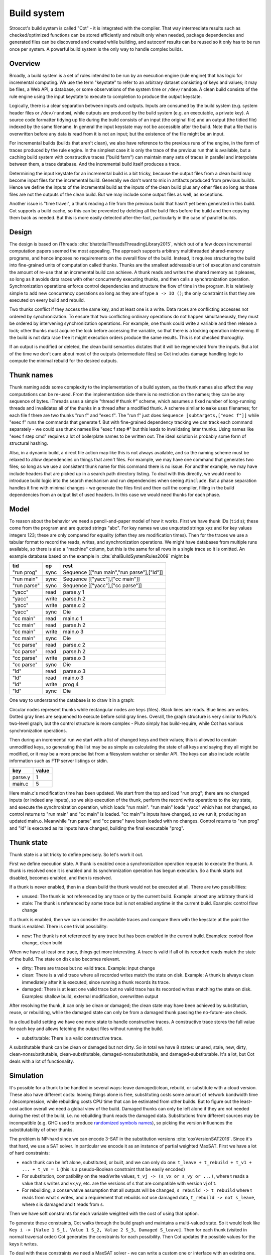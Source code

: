 Build system
############

Stroscot's build system is called "Cot" - it is integrated with the compiler. That way intermediate results such as checked/optimized functions can be stored efficiently and rebuilt only when needed, package dependencies and generated files can be discovered and created while building, and autoconf results can be reused so it only has to be run once per system. A powerful build system is the only way to handle complex builds.

Overview
========

.. graphviz::

  digraph foo {
    rankdir=LR;
    {
    rank=same
    IKey [label="Input keystate"]
    IKey2 [label="Modified keystate"]
    }
    IKey -> "Rule engine"
    "Rule engine" -> OKey
    {
    rank=same
    OKey [label="Output keystate"]
    OKey2 [label="Updated keystate"]
    }

    "Rule engine" -> "Trace database"
    "Trace database" -> "Incremental rule engine" [dir=both]

    IKey -> "Changelist"
    IKey2 -> "Changelist"

    "Changelist" -> "Incremental rule engine"
    "Incremental rule engine" -> OKey2
  }

Broadly, a build system is a set of rules intended to be run by an execution engine (rule engine) that has logic for incremental computing. We use the term "keystate" to refer to an arbitrary dataset consisting of keys and values; it may be files, a Web API, a database, or some observations of the system time or ``/dev/random``. A clean build consists of the rule engine using the input keystate to execute to completion to produce the output keystate.

Logically, there is a clear separation between inputs and outputs. Inputs are consumed by the build system (e.g. system header files or ``/dev/random``), while outputs are produced by the build system (e.g. an executable, a private key). A source code formatter tidying up file during the build consists of an input (the original file) and an output (the tidied file) indexed by the same filename. In general the input keystate may not be accessible after the build. Note that a file that is overwritten before any data is read from it is not an input; but the existence of the file might be an input.

For incremental builds (builds that aren't clean), we also have reference to the previous runs of the engine, in the form of traces produced by the rule engine. In the simplest case it is only the trace of the previous run that is available, but a caching build system with constructive traces ("build farm") can maintain many sets of traces in parallel and interpolate between them, a trace database. And the incremental build itself produces a trace.

Determining the input keystate for an incremental build is a bit tricky, because the output files from a clean build may become input files for the incremental build. Generally we don't want to mix in artifacts produced from previous builds. Hence we define the inputs of the incremental build as the inputs of the clean build plus any other files so long as those files are not the outputs of the clean build. But we may include some output files as well, as exceptions.

Another issue is "time travel", a thunk reading a file from the previous build that hasn't yet been generated in this build. Cot supports a build cache, so this can be prevented by deleting all the build files before the build and then copying them back as needed. But this is more easily detected after-the-fact, particularly in the case of parallel builds.

Design
======

The design is based on iThreads :cite:`bhatotiaIThreadsThreadingLibrary2015`, which out of a few dozen incremental computation papers seemed the most appealing. The approach supports arbitrary multithreaded shared-memory programs, and hence imposes no requirements on the overall flow of the build. Instead, it requires structuring the build into fine-grained units of computation called thunks. Thunks are the smallest addressable unit of execution and constrain the amount of re-use that an incremental build can achieve. A thunk reads and writes the shared memory as it pleases, so long as it avoids data races with other concurrently executing thunks, and then calls a synchronization operation. Synchronization operations enforce control dependencies and structure the flow of time in the program. It is relatively simple to add new concurrency operations so long as they are of type ``a -> IO ()``; the only constraint is that they are executed on every build and rebuild.

Two thunks conflict if they access the same key, and at least one is a write. Data races are conflicting accesses not ordered by synchronization. To ensure that two conflicting ordinary operations do not happen simultaneously, they must be ordered by intervening synchronization operations. For example, one thunk could write a variable and then release a lock; other thunks must acquire the lock before accessing the variable, so that there is a locking operation intervening. If the build is not data race free it might  execution orders produce the same results. This is not checked thoroughly.

If an output is modified or deleted, the clean build semantics dictates that it will be regenerated from the inputs. But a lot of the time we don't care about most of the outputs (intermediate files) so Cot includes damage handling logic to compute the minimal rebuild for the desired outputs.

Thunk names
===========

Thunk naming adds some complexity to the implementation of a build system, as the thunk names also affect the way computations can be re-used. From the implementation side there is no restriction on the names; they can be any sequence of bytes. iThreads uses a simple "thread # thunk #" scheme, which assumes a fixed number of long-running threads and invalidates all of the thunks in a thread after a modified thunk. A scheme similar to ``make`` uses filenames; for each file f there are two thunks "run f" and "exec f". The "run f" just does ``Sequence [subtargets,["exec f"]]`` while "exec f" runs the commands that generate f. But with fine-grained dependency tracking we can track each command separately - we could use thunk names like "exec f step #" but this leads to invalidating later thunks. Using names like "exec f step cmd" requires a lot of boilerplate names to be written out. The ideal solution is probably some form of structural hashing.

Also, in a dynamic build, a direct file action map like this is not always available, and so the naming scheme must be relaxed to allow dependencies on things that aren't files. For example, we may have one command that generates two files; so long as we use a consistent thunk name for this command there is no issue. For another example, we may have include headers that are picked up in a search path directory listing. To deal with this directly, we would need to introduce build logic into the search mechanism and run dependencies when seeing ``#include``. But a phase separation handles it fine with minimal changes - we generate the files first and then call the compiler, filling in the build dependencies from an output list of used headers. In this case we would need thunks for each phase.


Model
=====

To reason about the behavior we need a pencil-and-paper model of how it works. First we have thunk IDs (``tid`` s); these come from the program and are quoted strings "abc". For key names we use unquoted strings xyz and for key values integers 123; these are only compared for equality (often they are modification times). Then for the traces we use a tabular format to record the reads, writes, and synchronization operations. We might have databases from multiple runs available, so there is also a "machine" column, but this is the same for all rows in a single trace so it is omitted. An example database based on the example in :cite:`shalBuildSystemRules2009` might be

.. raw:: html

  <style>
    .shal-trace-example tr:nth-child(1) td,
    .shal-trace-example tr:nth-child(2) td,
    .shal-trace-example tr:nth-child(3) td,
    .shal-trace-example tr:nth-child(7) td,
    .shal-trace-example tr:nth-child(11) td,
    .shal-trace-example tr:nth-child(15) td
    {
      border-bottom-color: #b1b4b5;
    }
  </style>

.. csv-table::
  :header: tid,op,rest
  :quote: ^
  :widths: auto
  :class: shal-trace-example

  "run prog",sync,^Sequence [["run main","run parse"],["ld"]]^
  "run main",sync,^Sequence [["yacc"],["cc main"]]^
  "run parse",sync,^Sequence [["yacc"],["cc parse"]]^
  "yacc",read,parse.y 1
  "yacc",write,parse.h 2
  "yacc",write,parse.c 2
  "yacc",sync,Die
  "cc main",read,main.c 1
  "cc main",read,parse.h 2
  "cc main",write,main.o 3
  "cc main",sync,Die
  "cc parse",read,parse.c 2
  "cc parse",read,parse.h 2
  "cc parse",write,parse.o 3
  "cc parse",sync,Die
  "ld",read,parse.o 3
  "ld",read,main.o 3
  "ld",write,prog 4
  "ld",sync,Die

One way to understand the database is to draw it in a graph:

.. graphviz::

    digraph multi {
        rankdir=RL
        node [shape="circle",fontsize=20]
        "main.c", "main.o", "prog", "parse.o", "parse.h", "parse.c", "parse.y" [shape="rect"]

        // run prog = ExecAfter [run main,run parse] ld
        "run prog" -> "run main" [style=dotted, color=grey,penwidth=3]
        "run prog" -> "run parse" [style=dotted, color=grey,penwidth=3]
        "run prog" -> ld [color=grey,penwidth=3]
        // run main = ExecAfter [yacc] "cc main"
        "run main" -> "yacc" [style=dotted, color=grey,penwidth=3]
        "run main" -> "cc main" [color=grey,penwidth=3]
        // run parse = ExecAfter [yacc] "cc parse"
        "run parse" -> "yacc" [style=dotted, color=grey,penwidth=3]
        "run parse" -> "cc parse" [color=grey,penwidth=3]

        "cc main" -> "main.c"
        "cc main" -> "parse.h"
        "main.o" -> "cc main" [color=blue]

        "ld" -> "main.o"
        "ld" -> "parse.o"
        "prog" -> "ld" [color=blue]

        "cc parse" -> "parse.h"
        "cc parse" -> "parse.c"
        "parse.o" -> "cc parse" [color=blue]

        "yacc" -> "parse.y"
        "parse.h" -> "yacc" [color=blue]
        "parse.c" -> "yacc" [color=blue]

    }

Circular nodes represent thunks while rectangular nodes are keys (files). Black lines are reads. Blue lines are writes. Dotted gray lines are sequenced to execute before solid gray lines. Overall, the graph structure is very similar to Pluto's two-level graph, but the control structure is more complex - Pluto simply has build-require, while Cot has various synchronization operations.

Then during an incremental run we start with a list of changed keys and their values; this is allowed to contain unmodified keys, so generating this list may be as simple as calculating the state of all keys and saying they all might be modified, or it may be a more precise list from a filesystem watcher or similar API. The keys can also include volatile information such as FTP server listings or stdin.

.. csv-table::
  :header: key,value
  :quote: ^
  :widths: auto

  parse.y,1
  main.c,5

Here main.c's modification time has been updated. We start from the top and load "run prog"; there are no changed inputs (or indeed any inputs), so we skip execution of the thunk, perform the record write operations to the key state, and execute the synchronization operation, which loads "run main". "run main" loads "yacc" which has not changed, so control returns to "run main" and "cc main" is loaded. "cc main"'s inputs have changed, so we run it, producing an updated main.o. Meanwhile "run parse" and "cc parse" have been loaded with no changes. Control returns to "run prog" and "ld" is executed as its inputs have changed, building the final executable "prog".

Thunk state
===========

Thunk state is a bit tricky to define precisely. So let's work it out.

First we define execution state. A thunk is enabled once a synchronization operation requests to execute the thunk. A thunk is resolved once it is enabled and its synchronization operation has begun execution. So a thunk starts out disabled, becomes enabled, and then is resolved.

If a thunk is never enabled, then in a clean build the thunk would not be executed at all. There are two possibilities:

* unused: The thunk is not referenced by any trace or by the current build. Example: almost any arbitrary thunk id
* stale: The thunk is referenced by some trace but is not enabled anytime in the current build. Example: control flow change

If a thunk is enabled, then we can consider the available traces and compare them with the keystate at the point the thunk is enabled. There is one trivial possibility:

* new: The thunk is not referenced by any trace but has been enabled in the current build. Examples: control flow change, clean build

When we have at least one trace, things get more interesting. A trace is valid if all of its recorded reads match the state of the build. The state on disk also becomes relevant.

* dirty: There are traces but no valid trace. Example: input change
* clean: There is a valid trace where all recorded writes match the state on disk. Example: A thunk is always clean immediately after it is executed, since running a thunk records its trace.
* damaged: There is at least one valid trace but no valid trace has its recorded writes matching the state on disk. Examples: shallow build, external modification, overwritten output

After resolving the thunk, it can only be clean or damaged; the clean state may have been achieved by substitution, reuse, or rebuilding, while the damaged state can only be from a damaged thunk passing the no-future-use check.

In a cloud build setting we have one more state to handle constructive traces. A constructive trace stores the full value for each key and allows fetching the output files without running the build.

* substitutable: There is a valid constructive trace.

A substitutable thunk can be clean or damaged but not dirty. So in total we have 8 states: unused, stale, new, dirty, clean-nonsubstitutable, clean-substitutable, damaged-nonsubstitutable, and damaged-substitutable. It's a lot, but Cot deals with a lot of functionality.

Simulation
==========

It's possible for a thunk to be handled in several ways: leave damaged/clean, rebuild, or substitute with a cloud version. These also have different costs: leaving things alone is free, substituting costs some amount of network bandwidth time / decompression, while rebuilding costs CPU time that can be estimated from other builds. But to figure out the least-cost action overall we need a global view of the build. Damaged thunks can only be left alone if they are not needed during the rest of the build, i.e. no rebuilding thunk reads the damaged data. Substitutions from different sources may be incompatible (e.g. GHC used to produce `randomized symbols names <https://gitlab.haskell.org/ghc/ghc/-/issues/4012>`__), so picking the version influences the substitutability of other thunks.

The problem is NP-hard since we can encode 3-SAT in the substitution versions :cite:`coxVersionSAT2016`. Since it's that hard, we use a SAT solver. In particular we encode it as an instance of partial weighted MaxSAT. First we have a lot of hard constraints:

* each thunk can be left alone, substituted, or built, and we can only do one: ``t_leave + t_rebuild + t_v1 + ... + t_vn = 1`` (this is a pseudo-Boolean constraint that be easily encoded)
* For substitution, compatibility on the read/write values, ``t_vj -> (s_vx or s_vy or ...)``, where t reads a value that s writes and vx,vy, etc. are the versions of s that are compatible with version vj of t.
* For rebuilding, a conservative assumption that all outputs will be changed, ``s_rebuild -> t_rebuild`` where t reads from what s writes, and a requirement that rebuilds not use damaged data, ``t_rebuild -> not s_leave``, where s is damaged and t reads from s.

Then we have soft constraints for each variable weighted with the cost of using that option.

To generate these constraints, Cot walks through the build graph and maintains a multi-valued state. So it would look like ``Key i -> [Value 1 S_1, Value 1 S_2, Value 2 S_3, Damaged S_leave]``. Then for each thunk (visited in normal traversal order) Cot generates the constraints for each possibility. Then Cot updates the possible values for the keys it writes.

To deal with these constraints we need a MaxSAT solver - we can write a custom one or interface with an existing one. Using an off-the-shelf solver might save some effort, but there is significant overhead in serializing the constraints to an external solver, and this overhead can be avoided by using a native solver. The native solver will probably be naive and not have the finely tuned optimizations or heuristics of the off-the-shelf solvers, but most package version problems are very simple to solve. It'll be easier to build the project with a native solver because all of the code will be in the same language (Haskell or Stroscot). In Cox's list of package managers (at the end of :cite:`coxVersionSAT2016`), the split is 9-5 in favor of a native solver (although 3 of the native-solver package managers allow using an external solver with an option, so more like 9-8). Overall it seems writing a native solver is the best course of action. But we don't have to start from scratch as there is a Haskell MaxSAT solver in toysolver on Hackage.

Wanted files
------------

When using Cot as a package manager rather than a build system, we have lots of produced files that aren't used by anything. Since Cot doesn't see any users of the files it'll leave them as damaged (unmaterialized) and not download them. So at the end of the build process we'd run special thunks that simply read in a bunch of files, to ensure that the files are up-to-date and available for use. These thunks are always out of date, which can be though of as having a special wanted key that always compares unequal. In the end these special thunks are actually the packages.

We could also add functionality to force realizing specific damaged thunks.

Restarting
----------

The constraint model is only an approximation of the truth, in particular it doesn't cover a newly-executed thunk that adds a dependency on damaged data. The restarting strategy restarts build execution from the damaged thunk on detection of a read, which allows the build to continue if there is an unexpected dependency on damaged data. It requires traversal of the build graph to reconstruct the keystate at the point of re-execution, and all the work done after the point of re-execution is thrown away, so its efficiency isn't optimal. In particular it is possible to re-execute a unit several times, in the case where we execute a unit B, then go back and re-execute a unit A due to damage, then have to execute B another time due to A changing C changing input to B.

Graph pruning
=============

Pruning the build graph as pioneered by Tup can result in a big speedup, only having to load/inspect the part of the build graph that's necessary. But it requires some auxiliary data structures and careful record-keeping in order to look up the pieces efficiently.

We start with a change list, i.e. things that might have changed since our last build. The prototypical example is a list of changed files from a file-watching daemon. The alternative is scanning all the files for changes on startup. This can take several minutes with a hashing algorithm or a few seconds with modtimes.

First we process the change list into a list of possibly-changed keys. There are many various options (digest, modtime, etc.), so we need a hash table that maps key writes to all the thunks with key reads, really a filename->(set of thunk) table.

So in our build example, we would go from "main.c" to "cc main". Next we want load the other thunks "run main", "run prog", "ld". The first two are the ancestors of the thunk; we have to load the parent to see its synchronization operation and thus the order of execution. But we don't have to load any children of the parents.  So we just need a thunk->(thunk parents) map to find all the parents.

We also have to load "ld"; this is done by looking up the writes of "cc main" in the filename->thunk table. We need to load thunks that read from the writes during execution, in case they are different from the recorded writes.

Note that we'll always load the initial thunk, because we load the chain of parents. So after everything is loaded, execution can start from the initial thunk as normal, no need for a topological sort like in Tup. The difference is that we may have unloaded thunks as children; we do not want to execute these. But to keep the keystate consistent we need to be able to modify the keystate as though they were executed. In particular for each thunk we need the list of all the writes performed by the thunk and its children. But the thunk itself already stores the writes in its ThunkRecord; so computing the total writes is a matter of combination, ``Total = Thunk // Union(Children)``, where ``//`` is record update. These write lists can be precomputed during the initial run. Storing them efficiently with fast access is a little tricky since there is a lot of copying in the lists. For now I'll store the full write list for each thunk, compressed, but there is probably a persistent data structure (`tree <https://en.wikipedia.org/wiki/Self-balancing_binary_search_tree>`__\ ?) that can efficiently re-use the data from other thunks while maintaining performance. At the other extreme we can just regenerate all the write lists by walking the thunk records, so these write lists can be cached and expired using LRU or something.
We also need to store the list of acquire/release lock operations, but most programs don't use locks so this will be small.

The write lists can also be used as an incomplete check for data races; if after executing a thunk A, A has read a key from the global/shared keystate with a value different from the local keystate passed into the thunk (state passed into the parent thunk P // modifications of P // modifications synced in from synchronization operation of P), then a thunk not in the execution history of A must have modified the key - since this execution could have been delayed by the scheduler, it is a read-write data race. Similarly in the union of the children, if there are differing values among the children then there is a write-write data race.

Anyway, the recorded state also records if the key is damaged and the thunk that regenerates it. So we can use this during our damage simulation to load in damaged thunks when referenced and re-run them if necessary.

Cleaning
========

When we re-execute a thunk, it is a good idea to restore the state of the outputs of the thunk to their original state (typically deleting them). Also at the end of the run we should garbage collect any unused thunks from the old run by deleting their outputs. Also in (hopefully rare) cases we want to delete all the outputs regardless of status.

-c, --clean, --remove

    Clean up by removing the selected targets, well as any files or directories associated with a selected target through calls to the Clean function. Will not remove any targets which are marked for preservation through calls to the NoClean function.

--clean-old

    clean built files that are no longer produced by the current build. A bad idea if there are multiple configurations that build different subsets. Basically we load all the tasks, then anything not loaded is not needed and its files etc. can be deleted.

Exceptions
==========

Shake tries to be exception-safe, handling GHC's broken `asynchronous exception system <https://www.fpcomplete.com/blog/2018/04/async-exception-handling-haskell/>`__. The system is broken because it is so complicated that nobody can agree on the desired behavior / correct form of even simple examples. The prototypical example of using it is `bracket <https://hackage.haskell.org/package/unliftio-0.2.13.1/docs/UnliftIO-Exception.html#v:bracket>`__:

::

  bracket :: MonadUnliftIO m => m a -> (a -> m b) -> (a -> m c) -> m c
  bracket before after thing = withRunInIO $ \run -> EUnsafe.mask $ \restore -> do
    x <- run before
    res1 <- EUnsafe.try $ restore $ run $ thing x
    case res1 of
      Left (e1 :: SomeException) -> do
        _ :: Either SomeException b <- EUnsafe.try $ EUnsafe.uninterruptibleMask_ $ run $ after x
        EUnsafe.throwIO e1
      Right y -> do
        _ <- EUnsafe.uninterruptibleMask_ $ run $ after x
        return y

Here we use 4 operations: mask, try, ``uninterruptibleMask_``, throwIO. mask shields the cleanup action from being attacked by asynchronous exceptions, allowing exceptions inside restore. try catches exceptions and allows cleanup to occur. ``uninterruptibleMask_`` blocks interrupts from interrupting the after handler. Finally throwIO rethrows the exception, so that any exception inside the after handler will be swallowed.

Apparently, though, nobody can agree on whether the after handle should run with an uninterruptible mask.

Another issue with exceptions is handling them. The top-level build function can throw exceptions, or it can catch them, printing them and exiting with an error code.

Trace database
==============

A robust build system design fundamentally depends on keeping a database of build traces. In particular to rebuild a command like ``cat src/*`` we must store the file list so as to detect deleted/added files.

For now the database is just a simple SQLite database with a few indexes, as having a working system is 90% of the work. But there are likely ways to speed it up (the other 90% of work).

We could store this in a file, but an append-only journal is crash-tolerant and less HD-intensive. Since file paths have lots of redundant components, some lightweight streaming compression like lz4 is appropriate.

We record all of the process/thread semantics, with fork, locks, wait/signal, etc. as well as its I/O. The tasks's version number / digest of its source code is also relevant. Reading the journal back, we end up with a list of interleaved thread traces.

Requesting execution of other tasks can be done sequentially or in parallel.

There are 3 main operations that show up in a task's trace:

* writing a key
* reading a key
* requesting execution of other tasks

To correctly build software, we assume that the task is deterministic besides the operations recorded in its trace - so the task can be skipped if all of its inputs and generated files are the same.

In-memory
---------

In-memory keys are the simplest to handle, because they're small and we can simply store the whole value, and also because we don't have to worry about external modification. We record a write in our journal as "write key xyz = ..." and a read as "read key xyz = ...". Then the trace is invalid if we read something different from what was written, or if the key was never written.

If the key contents are large, we can intern it - journal an association "#5 = x", then writes as "write key xyz is interned to #5 = ...", and reads as "read key xyz from intern #5". We can't use the key itself as #n because there might be multiple writes to the key.

The simplest example of an in-memory key is the command line arguments; we can store the full initial command line, and then have a thunk that parses the command line and writes various option keys. Another example is versioning keys. The initial thunk writes a key for each thunk with the compiled-in version, ``write (Version abc) v2.3``. Then each thunk reads its version and this read is stored in the thunk record, causing rebuilds when the version is changed.

--ignore-rule-versions
  Ignore versions in the build rules.

Files
-----

Files are a little trickier because storing the whole contents of the file in the journal is infeasible. Instead we journal a proxy of the contents, stored in-memory. So writes look like "write file f with proxy p" and reads are "read file f with proxy p". We assume that there aren't any untracked writes during the build so the reads can be recorded using the in-memory value of p calculated from the writes.

trivial proxy
  Sometimes we want to ignore the file contents and always/never do an action. In such a case we can use a trivial proxy. There are two types, "always rebuild" and "never rebuild". In the never case, a thunk's rebuild can still be triggered by a different file.

dirty bit
   The idea of a dirty bit is to have one piece of information per key, saying whether the key is dirty or clean. In the initial state all keys are clean. If a thunk executes, all its writes set the keys to dirty. A thunk that reads a dirty key must also execute. But if all read keys are clean, the thunk does not need to be rerun.

version number/custom detector
  For toolchains in small projects, the version number from running ``gcc -V`` etc. is often sufficient. Although modtime is more robust, it's worth listing this as an example of a custom file modification detector.

file size/permissions/inode number
  Checking the file size is fast and cheap as it's stored in every filesystem. This catches most changed files, but is incomplete since a modification may keep the same file size. In most cases it isn't necessary to track this as modification time alone is sufficient. File permissions can also be relevant, if they are changed from the default.

modtime/device/inode number
  As opposed to make's simple "is-newer" comparison, storing the full mtime value is pretty accurate. mtime changes at least as often as the content hash changes. There is a small risk that a file archiver or inaccurate clock will set the timestamp to collide with the old one and the change won't be detected. The device/inode number detects replaced files, e.g. if you ``mv`` a file onto another one. The real disadvantage is over-rebuilding, due to ``touch`` and similar. ctime and atime update even more frequently than mtime, so they don't help. btime / creation time might be useful, in a manner similar to inode number. Simply checking all the modtimes sequentially is very efficient due to filesystem caching and it can be made even more efficient with various tricks (parallel threads, maybe grouping by directory).

digest
  A digest computed from the contents. There is a remote risk that the file will change without its digest changing due to a collision, but otherwise this detects changes accurately. The disadvantage of digests is that they are somewhat slow to compute, requiring a full scan of the file. But various virtual filesystems store precalculated file checksums, in which case those would be better to use than mtime. There are fast hash algorithms like `xxHash <https://cyan4973.github.io/xxHash/>`__ that have throughput faster than RAM, so the main bottleneck is the I/O. Looking at the `benchmark <https://github.com/Cyan4973/xxHash/wiki/Performance-comparison>`__, and fruitlessly googling around to find other hashes not listed there (fnv1, murmurhash, siphash), it seems xxHash3 / xxHash128 are the fastest. But, if we are going to share the files over a network then one of the SHA's or BLAKE3 might be better to prevent file-replacement attacks. There is also the Linux Kernel Crypto API using AF_ALG but it seems to be slower than doing it in user-space.

watcher/change journal
  We can run a filesystem watching service like Watchman, on Windows use the `USN journal <https://en.wikipedia.org/wiki/USN_Journal>`__, strace all running programs, or redirect filesystem operations through a FUSE vfs. In each case, we get a list (journal) of all changes since some arbitrary starting point. If the journal covers all of the time since the last build, we have a full list of changes and don't need anything else; otherwise we need to supplement it with one of the other methods.

We can construct modes from the various combinations:

* digest-only: Files change when digest changes. Use if modification times on your file system are missing or don't update on changes.
* modtime-only: Files change when modtime changes. Use if your timestamps change mostly in sync with the file content
* modtime-then-digest: Files change when modtime and digest change. Use if you could use modtimes but want to avoid spurious rebuilds. In particular git touches a lot of files when switching branches, vim copies over the file so its inode changes frequently, and scripts/you can write identical files.
* modtime-then-digest-for-inputs: modtime-only for generated files and modtime-then-digest for inputs. It skips digests for generated files as they're large and change with almost every rebuild. Generated file modtimes can be kept constant by writing to a temporary file and only replacing the output if it's different.
* watcher-only, if your watcher runs continuously or if you delete all files after every run
* modtime-then-watcher: if your watcher's change journal is incomplete, do a modtime scan on startup.
* modtime-then-watcher-then-digest, to get the fastest file tracking and fewest rebuilds

Symlinks
~~~~~~~~

-L, --check-symlink-times

    On systems that support symbolic links, this option causes make to consider the timestamps on any symbolic links in addition to the timestamp on the file referenced by those links. When this option is provided, the most recent timestamp among the file and the symbolic links is taken as the modification time for this target file.

io_uring
~~~~~~~~

It's a little overkill, but the io_uring interface on Linux allows batching up calls asynchronously, which can `speed up stat() <https://twitter.com/axboe/status/1205991776474955777>`__ and thus modtime reading . For hashing parallelism is likely counterproductive, as xxHash is I/O bound and parallelism turns sequential reads into random reads.

Access Tracing
~~~~~~~~~~~~~~

Specifying a lot of file read/write dependencies manually is tedious and error-prone, although writing a small script from scratch is not too difficult. So instead we want to use automatic tracing. There are various tracing methods:

* library preloading with fsatrace: fails on static linking, Go programs, and Mac system binaries
* ptrace with BigBro-fsatrace: Linux-only at present, might work on Windows/Mac eventually.
* chroot with FUSE: mount real system at ``/real-system/``, FUSE system with all files ``/x`` as symlinks to ``/real-system/x``. The program shouldn't access ``/real-system/`` directly. Handles all programs, even forking/multiprocess programs like make, and gives build system the abilities to hide new files and generate files on-demand. Requires Linux + root.
* modtime checking: a little slow but useful if none of the other methods work. Doesn't work multithreaded.

When we get back file paths from these tracers, they are usually absolute paths, or paths relative to the working directory. But we want standardized paths - if the build doesn't need to be copied/moved, then e.g. the home directory path should be omitted. Rattle's solution of named relative directories seems reasonable. Basically, if we have ``NAME=/x/y`` and a path ``/x/y/z`` then we shorten it to ``$NAME/z``, similarly expanding the name, and we sort the list of names to do this efficiently (or maybe use a tree?).

If the list of files read/written is static and won't ever change, another idea is to save space in the build journal by skipping writing the trace and instead writing a note that says "compute the trace using the static list". But a lot of file dependencies are dynamic (e.g. header files), so it's not clear how often this could be used. Also if the file list changes between build system versions then the database will be subtly corrupted.

Network
-------

Often we wish to fetch data from over the network. There are a few common protocols:

* HTTP downloads: we can use wget, curl, aria2, or a custom library. The `caching headers <https://developer.mozilla.org/en-US/docs/Web/HTTP/Caching>`__ are important for re-using old downloads.
* FTP: this can be treated similarly to the filesystem
* Git, Bittorrent, IPFS: these are content-addressed stores so keeping track of the hash is sufficient

A more complex example is deploying a container to AWS. The inputs are: all the configuration details for the host, the container image itself, and secret credential information. The output is a running instance or else a long log file / error message. But the running instance cannot be checksummed, so we must use some proxy criterion - the easiest is to redeploy if any inputs have changed, but we could also use a script to interrogate the running instance over the network.

If there are multiple containers that depend on each other, we have to encode the restarting behavior somehow. The easiest is probably to write a single script that takes all the configuration and starts up the containers in order, but this duplicates the build system task scheduling logic. So a script for each strongly-connected component.

Damage
------

Cot allows writing to a file more than once, e.g. training a neural net with iterative optimization. The behavior is that changed inputs always rerun all affected thunks, but changed outputs only rerun the thunks if the simulation predicts that the output is needed. If a build cache is not used then thunks that generate files needed for the build will rerun as well.

Options
=======

* ``-m, --metadata`` The directory used for storing metadata files. All metadata files will be named ``$files/$file-name``. If the 'shakeFiles' directory does not exist it will be created. If set to ``Nothing`` then no metadata files are read or written (clean build mode). Defaults to ``.cot``.
* ``--flush N`` How often to flush metadata files in seconds, or ``--never-flush`` to never flush explicitly. On abnormal termination the completion data that has not been flushed will be lost.

Cached build
------------

A build cache records the outputs of each thunk in a reproducible manner, i.e. the trace is constructive in the sense of :cite:`mokhovBuildSystemsCarte2020`. A build can be made reproducible by forcing every non-reproducible thunk to be loaded from the cache.

--cache-create PATH
  Whether to use and store outputs in a shared directory. If present, retrieve files from the cache and copy files to the cache, subject to other options. The cache path is stored in the metadata for further invocations.

--cache-disable, --cache-delete
  The disable option can be used to temporarily disable the cache without modifying the cache, while the delete option deletes it.

--cache-links PATHS
  For files matching listed path patterns, make files in the cache read-only to avoid inadvertently poisoning the shared cache. Use hard links or reflinks to replay thunks, instead of copying files.

--cache-readonly
  Use the cache, if enabled, to retrieve files, but do not not update the cache with any files actually built during this invocation.

--cache-populate
  When using CacheDir, populate a derived-file cache by copying any already-existing, up-to-date derived files to the cache, in addition to files built by this invocation. This is useful to populate a new cache with all the current derived files, or to add to the cache any derived files recently built with caching disabled via the --cache-disable option.

--cache-check
    Sanity check the shared cache files.

--cache-cloud URL
  HTTP server providing a (read-only) cache in the cloud.


Remote Builds
-------------

A remote build consists of a local build setup forwarding thunk invocations to other machines. This allows multiple builds to be performed in parallel and to do multi-platform builds in a semi-transparent way.

cot ping-builders
  Test whether connecting to each remote instance works. To forward a build to a remote machine, it’s required that the remote machine is accessible via SSH and that it has Cot installed. If you get the error ``cot: command not found`` then you need to ensure that the PATH of non-interactive login shells contains Cot.

Each machine specification consists of the following elements, separated by spaces. Only the first element is required. To leave a field at its default, set it to -.

    The URI of the remote store in the format ssh://[username@]hostname, e.g. ssh://nix@mac or ssh://mac. For backward compatibility, ssh:// may be omitted. The hostname may be an alias defined in your ~/.ssh/config. It is possible to specify an SSH identity file as part of the remote store URI, e.g. ``ssh://mac?ssh-key=/home/alice/my-key``. Since builds should be non-interactive, the key should not have a passphrase. Alternatively, you can load identities ahead of time into ssh-agent or gpg-agent, as SSH will use its regular identities.

    The maximum number of builds to execute in parallel on the machine. Typically this should be equal to the number of CPU cores. For instance, the machine itchy in the example will execute up to 8 builds in parallel.

    The “speed factor”, indicating the relative speed of the machine. If there are multiple machines of the right type, Cot will prefer the fastest, taking load into account.

    A comma-separated list of supported features and platform identifiers, such as ``i686-linux,x86_64-linux,kvm``. Cot will only perform the derivation on a machine that has the specified features.

    A comma-separated list of mandatory features. A machine will only be used to build a derivation if all of the machine’s mandatory features appear in the derivation’s features attribute.

Remote builders can be configured on the command line with ``--builders`` or in general conf or in a separate configuration file included in builders via the syntax @file.

builders-use-cache

    If set to true, remote hosts will fetch as many build dependencies as possible from a build cache, instead of upload the files from the host. This can drastically reduce build times if the network connection between this computer and the remote build host is slow. Defaults to false.

To build only on remote builders and disable building on the local machine, you can use the option --max-jobs 0.

Debugging
---------

browse dependency graph in a web browser
show dependencies stored in the deps log
output graphviz dot file for targets

profiling information

list all commands required to rebuild given targets
list all rules
show inputs/outputs for a path
list targets by their rule or depth in the DAG
dump JSON compilation database to stdout

recompacts internal data structures
restats all outputs in the build log

--version
  Print the version number and exit.

--storage-log
  Write a message to ``storage.log`` whenever a storage event happens which may impact on the current stored progress. Examples include database version number changes, database compaction or corrupt files.

--no-build
  Load all the database files but stop before executing the initial thunk and don't build anything.

    "l" ["lint"] (noArg $ \s -> s{shakeLint=Just LintBasic}) "Perform limited validation after the run."
    ""  ["lint-watch"] (reqArg "PATTERN" $ \x s -> s{shakeLintWatch=shakeLintWatch s ++ [x]}) "Error if any of the patterns are created (expensive)."
    ""  ["lint-fsatrace"] (optArg "DIR" $ \x s -> s{shakeLint=Just LintFSATrace, shakeLintInside=shakeLintInside s ++ [fromMaybe "." x]}) "Use fsatrace to do validation [in current dir]."
    ""  ["lint-ignore"] (reqArg "PATTERN" $ \x s -> s{shakeLintIgnore=shakeLintIgnore s ++ [x]}) "Ignore any lint errors in these patterns."
    ""  ["no-lint"] (noArg $ \s -> s{shakeLint=Nothing}) "Turn off --lint."
    ""  ["live"] (optArg "FILE" $ \x s -> s{shakeLiveFiles=shakeLiveFiles s ++ [fromMaybe "live.txt" x]}) "List the files that are live [to live.txt]."

Lint :: Maybe Lint
 ^ Defaults to 'Nothing'. Perform sanity checks during building, see 'Lint' for details.
LintInside :: [FilePath]
 ^ Directories in which the files will be tracked by the linter.
LintIgnore :: [FilePattern]
 ^ File patterns which are ignored from linter tracking, a bit like calling 'Development.Shake.trackAllow' in every rule.
LintWatch :: [FilePattern]
 ^ File patterns whose modification causes an error. Raises an error even if 'shakeLint' is 'Nothing'.
CreationCheck :: Bool
 ^ Default to 'True'. After running a rule to create a file, is it an error if the file does not exist.
   Provided for compatibility with ``make`` and ``ninja`` (which have ugly file creation semantics).
NeedDirectory :: Bool
 ^ Defaults to ``False``. Is depending on a directory an error (default), or it is permitted with
   undefined results. Provided for compatibility with ``ninja``.
VersionIgnore :: Bool
 ^ Defaults to 'False'. Ignore any differences in 'shakeVersion'.

dupbuild={err,warn}  multiple build lines for one target
phonycycle={err,warn}  phony build statement references itself

--cache-show

    When using a derived-file cache and retrieving a file from it, show the command that would have been executed to build the file. Without this option, scons reports "Retrieved 'file' from cache.". This allows producing consistent output for build logs, regardless of whether a target file was rebuilt or retrieved from the cache.

--cache-debug=file

    Write debug information about derived-file caching to the specified file. If file is a hyphen (-), the debug information is printed to the standard output. The printed messages describe what signature-file names are being looked for in, retrieved from, or written to the derived-file cache specified by CacheDir.

Shake features a built in "lint" features to check the build system is well formed. To run use build --lint. You are likely to catch more lint violations if you first build clean. The lint features are listed in this document. There is a performance penalty for building with --lint, but it is typically small.
* Detects changing the current directory, typically with setCurrentDirectory. You should never change the current directory within the build system as multiple rules running at the same time share the current directory. You can still run ``cmd_`` calls in different directories using the Cwd argument.
* Changing outputs after building. Detects if any files have changed after Shake has built them. There are a couple of causes for seeing this error:

    If there is a rule producing foo.o, but another rule also modifies foo.o.
    If you are on a file system where files change modification time after a while. A standard example would be an NFS drive where the underlying network file system stores modification times to second-level resolution, but the in-memory cache keeps them precisely.
    If you modify the build sources while running a build.

A consequence of this lint triggering would be that a subsequent build would do additional work, as it spots modifications.

* trackRead/trackWrite assert various invariants about what files can be written where. Mainly

    You can only read a file that is either your dependency, or a transitive dependency.

Additionally, you can ignore certain missing rules with --lint-ignore=PATTERN. In general all files passed to trackRead or trackWrite are expected to be relative to the current directory, so --lint-ignore patterns should match those relative paths.

Using fsatrace you can augment command line programs (called with cmd or command) to automatically track which files they read and write, which turn into trackRead and trackWrite calls. To enable this feature pass --lint-fsatrace=DIR passing the directories you want to lint. Passing --lint-fsatrace is equivalent to --lint-fsatrace=. - namely only lint the current directory.

This feature requires fsatrace to be on the $PATH, as documented on the homepage. If you are using Windows, you can download a binary release here.

LiveFiles :: [FilePath]
 ^ Default to ``[]``. After the build system completes, write a list of all files which were /live/ in that run,
   i.e. those which Shake checked were valid or rebuilt. Produces best answers if nothing rebuilds.
Report :: [FilePath]
 ^ Defaults to ``[]``. Write a profiling report to a file, showing which rules rebuilt,
   why, and how much time they took. Useful for improving the speed of your build systems.
   If the file extension is ``.json`` it will write JSON data; if ``.js`` it will write Javascript;
   if ``.trace`` it will write trace events (load into ``about:\/\/tracing`` in Chrome);
   otherwise it will write HTML.
Progress :: IO Progress -> IO ()
 ^ Defaults to no action. A function called when the build starts, allowing progress to be reported.
   The function is called on a separate thread, and that thread is killed when the build completes.
   For applications that want to display progress messages, 'progressSimple' is often sufficient, but more advanced
   users should look at the 'Progress' data type.
Verbosity :: Verbosity
 ^ Defaults to 'Info'. What level of messages should be printed out.
Output :: Verbosity -> String -> IO ()
 ^ Defaults to writing using 'putStrLn'. A function called to output messages from Shake, along with the 'Verbosity' at
   which that message should be printed. This function will be called atomically from all other 'shakeOutput' functions.
   The 'Verbosity' will always be greater than or higher than 'shakeVerbosity'.
Trace :: String -> String -> Bool -> IO ()
 ^ Defaults to doing nothing.
   Called for each call of 'Development.Shake.traced', with the key, the command and 'True' for starting, 'False' for stopping.

    ,extr $ Option "v" ["version"] (noArg [Version]) "Print the version number and exit."
    ,extr $ Option "w" ["print-directory"] (noArg [PrintDirectory True]) "Print the current directory."
    ,extr $ Option ""  ["no-print-directory"] (noArg [PrintDirectory False]) "Turn off -w, even if it was turned on implicitly."
    ""  ["storage"] (noArg $ \s -> s{shakeStorageLog=True}) "Write a storage log."
    "d" ["debug"] (optArg "FILE" $ \x s -> s{shakeVerbosity=Diagnostic, shakeOutput=outputDebug (shakeOutput s) x}) "Print lots of debugging information."
    "V" ["verbose","trace"] (noArg $ \s -> s{shakeVerbosity=move (shakeVerbosity s) succ}) "Print more (pass repeatedly for even more)."
    "q" ["quiet"] (noArg $ \s -> s{shakeVerbosity=move (shakeVerbosity s) pred}) "Print less (pass repeatedly for even less)."
    ,both $ Option "p" ["progress"] (progress $ optArgInt 1 "progress" "N" $ \i s -> s{shakeProgress=prog $ fromMaybe 5 i}) "Show progress messages [every N secs, default 5]."
    ""  ["no-progress"] (noArg $ \s -> s{shakeProgress=const $ pure ()}) "Don't show progress messages."
    ,extr $ Option ""  ["no-time"] (noArg [NoTime]) "Don't print build time."
    ""  ["timings"] (noArg $ \s -> s{shakeTimings=True}) "Print phase timings."
Timings :: Bool
 ^ Defaults to 'False'. Print timing information for each stage at the end.
    "s" ["silent"] (noArg $ \s -> s{shakeVerbosity=Silent}) "Don't print anything."

Silent
  Don't print any messages.
Error
  Only print error messages.
Warn
  Print errors and warnings.
Info
  Print errors, warnings and # command-name (for file-name) when running a traced command.
Verbose
  Print errors, warnings, full command lines when running a command or cmd command and status messages when starting a rule.
Diagnostic
  Print messages for virtually everything (mostly for debugging).

‘--trace’

    Show tracing information for make execution. Prints the entire recipe to be executed, even for recipes that are normally silent (due to .SILENT or ‘@’). Also prints the makefile name and line number where the recipe was defined, and information on why the target is being rebuilt.

Metrics: work and time. We consider two types of measures,
work and time. Work refers to the total amount of computation
performed by all threads and is measured as the sum of the
total runtime of all threads. Time refers to the end-to-end
runtime to complete the parallel computation. Time savings
reflect reduced end user perceived latency, whereas work
savings reflect improved resource utilization.

 --debug=type[,type...]

    Debug the build process. type specifies the kind of debugging info to emit. Multiple types may be specified, separated by commas. The following entries show the recognized types:

    action-timestamps

        Prints additional time profiling information. For each command, shows the absolute start and end times. This may be useful in debugging parallel builds. Implies the --debug=time option.

        Available since scons 3.1.

    count

        Print how many objects are created of the various classes used internally by SCons before and after reading the SConscript files and before and after building targets. This is not supported when SCons is executed with the Python -O (optimized) option or when the SCons modules have been compiled with optimization (that is, when executing from ``*.pyo`` files).

    duplicate

        Print a line for each unlink/relink (or copy) of a variant file from its source file. Includes debugging info for unlinking stale variant files, as well as unlinking old targets before building them.

    explain

        Print an explanation of why scons is deciding to (re-)build the targets it selects for building.

    findlibs

        Instruct the scanner that searches for libraries to print a message about each potential library name it is searching for, and about the actual libraries it finds.

    includes

        Print the include tree after each top-level target is built. This is generally used to find out what files are included by the sources of a given derived file:

        $ scons --debug=includes foo.o

    memoizer

        Prints a summary of hits and misses using the Memoizer, an internal subsystem that counts how often SCons uses cached values in memory instead of recomputing them each time they're needed.

    memory

        Prints how much memory SCons uses before and after reading the SConscript files and before and after building targets.

    objects

        Prints a list of the various objects of the various classes used internally by SCons.

    pdb

        Re-run scons under the control of the pdb Python debugger.

    prepare

        Print a line each time any target (internal or external) is prepared for building. scons prints this for each target it considers, even if that target is up to date (see also --debug=explain). This can help debug problems with targets that aren't being built; it shows whether scons is at least considering them or not.

    presub

        Print the raw command line used to build each target before the construction environment variables are substituted. Also shows which targets are being built by this command. Output looks something like this:

::

        $ scons --debug=presub
        Building myprog.o with action(s):
          $SHCC $SHCFLAGS $SHCCFLAGS $CPPFLAGS $_CPPINCFLAGS -c -o $TARGET $SOURCES
        ...

    stacktrace

        Prints an internal Python stack trace when encountering an otherwise unexplained error.

    time

        Prints various time profiling information:

            The time spent executing each individual build command

            The total build time (time SCons ran from beginning to end)

            The total time spent reading and executing SConscript files

            The total time SCons itself spent running (that is, not counting reading and executing SConscript files)

            The total time spent executing all build commands

            The elapsed wall-clock time spent executing those build commands

            The time spent processing each file passed to the SConscript function

        (When scons is executed without the -j option, the elapsed wall-clock time will typically be slightly longer than the total time spent executing all the build commands, due to the SCons processing that takes place in between executing each command. When scons is executed with the -j option, and your build configuration allows good parallelization, the elapsed wall-clock time should be significantly smaller than the total time spent executing all the build commands, since multiple build commands and intervening SCons processing should take place in parallel.)

‘--debug[=options]’

    Print debugging information in addition to normal processing. Various levels and types of output can be chosen. With no arguments, print the “basic” level of debugging. Possible arguments are below; only the first character is considered, and values must be comma- or space-separated.

.. code-block:: none

    a (all)
        All types of debugging output are enabled. This is equivalent to using ‘-d’.
    b (basic)
        Basic debugging prints each target that was found to be out-of-date, and whether the build was successful or not.
    v (verbose)
        A level above ‘basic’; includes messages about which makefiles were parsed, prerequisites that did not need to be rebuilt, etc. This option also enables ‘basic’ messages.
    i (implicit)
        Prints messages describing the implicit rule searches for each target. This option also enables ‘basic’ messages.
    j (jobs)
        Prints messages giving details on the invocation of specific sub-commands.
    m (makefile)
        By default, the above messages are not enabled while trying to remake the makefiles. This option enables messages while rebuilding makefiles, too. Note that the ‘all’ option does enable this option. This option also enables ‘basic’ messages.
    stats        print operation counts/timing info
    explain      explain what caused a command to execute
      n (none)
        Disable all debugging currently enabled. If additional debugging flags are encountered after this they will still take effect.


--taskmastertrace=file

    Prints trace information to the specified file about how the internal Taskmaster object evaluates and controls the order in which Nodes are built. A file name of - may be used to specify the standard output.

--tree=type[,type...]

    Prints a tree of the dependencies after each top-level target is built. This prints out some or all of the tree, in various formats, depending on the type specified:

    all

        Print the entire dependency tree after each top-level target is built. This prints out the complete dependency tree, including implicit dependencies and ignored dependencies.

    derived

        Restricts the tree output to only derived (target) files, not source files.

    linedraw

        Draw the tree output using Unicode line-drawing characters instead of plain ASCII text. This option acts as a modifier to the selected type(s). If specified alone, without any type, it behaves as if all had been specified.

        Available since scons 4.0.

    status

        Prints status information for each displayed node.

    prune

        Prunes the tree to avoid repeating dependency information for nodes that have already been displayed. Any node that has already been displayed will have its name printed in [square brackets], as an indication that the dependencies for that node can be found by searching for the relevant output higher up in the tree.

    Multiple type choices may be specified, separated by commas:

    # Prints only derived files, with status information:
    scons --tree=derived,status

    # Prints all dependencies of target, with status information
    # and pruning dependencies of already-visited Nodes:
    scons --tree=all,prune,status target


‘-h’
‘--help’

    Remind you of the options that make understands and then exit.

‘-p’
‘--print-data-base’

    Print the data base (rules and variable values) that results from reading the makefiles; then execute as usual or as otherwise specified. This also prints the version information given by the ‘-v’ switch (see below). To print the data base without trying to remake any files, use ‘make -qp’. To print the data base of predefined rules and variables, use ‘make -p -f /dev/null’. The data base output contains file name and line number information for recipe and variable definitions, so it can be a useful debugging tool in complex environments.

‘-v’
‘--version’

    Print the version of the make program plus a copyright, a list of authors, and a notice that there is no warranty; then exit.

‘-w’
‘--print-directory’
‘--no-print-directory’

showing each directory as make starts processing it and as make finishes processing it. For example, if ‘make -w’ is run in the directory /u/gnu/make, make will print lines of the form:

::

  make: Entering directory `/u/gnu/make'.
  ...
  make: Leaving directory `/u/gnu/make'.

In make this option improves the output of several levels of recursive make invocations. In Cot it is only useful for tracking down commands which change the current directory; the current directory should not be changed except with ``-C``.

‘--warn-undefined-variables’

    Issue a warning message whenever make sees a reference to an undefined variable. This can be helpful when you are trying to debug makefiles which use variables in complex ways.


--warn=type, --warn=no-type

    Enable or disable (with the no- prefix) warnings. type specifies the type of warnings to be enabled or disabled:

    all

        All warnings.

    cache-version

        Warnings about the derived-file cache directory specified by CacheDir not using the latest configuration information. These warnings are enabled by default.

    cache-write-error

        Warnings about errors trying to write a copy of a built file to a specified derived-file cache specified by CacheDir. These warnings are disabled by default.

    corrupt-sconsign

        Warnings about unfamiliar signature data in .sconsign files. These warnings are enabled by default.

    dependency

        Warnings about dependencies. These warnings are disabled by default.

    deprecated

        Warnings about use of currently deprecated features. These warnings are enabled by default. Not all deprecation warnings can be disabled with the --warn=no-deprecated option as some deprecated features which are late in the deprecation cycle may have been designated as mandatory warnings, and these will still display. Warnings for certain deprecated features may also be enabled or disabled individually; see below.

    duplicate-environment

        Warnings about attempts to specify a build of a target with two different construction environments that use the same action. These warnings are enabled by default.

    fortran-cxx-mix

        Warnings about linking Fortran and C++ object files in a single executable, which can yield unpredictable behavior with some compilers.

    future-deprecated

        Warnings about features that will be deprecated in the future. Such warnings are disabled by default. Enabling future deprecation warnings is recommended for projects that redistribute SCons configurations for other users to build, so that the project can be warned as soon as possible about to-be-deprecated features that may require changes to the configuration.

    link

        Warnings about link steps.

    misleading-keywords

        Warnings about the use of two commonly misspelled keywords targets and sources to Builder calls. The correct spelling is the singular form, even though target and source can themselves refer to lists of names or nodes.

    missing-sconscript

        Warnings about missing SConscript files. These warnings are enabled by default.

    no-object-count

        Warnings about the --debug=object feature not working when scons is run with the Python -O option or from optimized Python (.pyo) modules.

    no-parallel-support

        Warnings about the version of Python not being able to support parallel builds when the -j option is used. These warnings are enabled by default.

    reserved-variable

        Warnings about attempts to set the reserved construction variable names $CHANGED_SOURCES, $CHANGED_TARGETS, $TARGET, $TARGETS, $SOURCE, $SOURCES, $UNCHANGED_SOURCES or $UNCHANGED_TARGETS. These warnings are disabled by default.

    stack-size

        Warnings about requests to set the stack size that could not be honored. These warnings are enabled by default.

    target_not_build

        Warnings about a build rule not building the expected targets. These warnings are disabled by default.

Parallel Execution
------------------

--random, --random=SEED, --no-random

    Build dependencies in a random order (the default) or a deterministic order. This is useful to prevent various scheduling slowdowns in the build, and can reduce contention in a build farm.

‘-j [jobs]’
‘--jobs[=jobs]’

  Specifies the number of recipes (jobs) to run simultaneously. With no argument, make runs as many recipes simultaneously as possible. If there is more than one ‘-j’ option, the last one is effective. See Parallel Execution, for more information on how recipes are run. Note that this option is ignored on MS-DOS.
  Defaults to ``1``. Maximum number of rules to run in parallel, similar to ``make --jobs=/N/``.
  For many build systems, a number equal to or slightly less than the number of physical processors
  works well. Use ``0`` to match the detected number of processors (when ``0``, 'getShakeOptions' will
  return the number of threads used).

‘-l [load]’
‘--load-average[=load]’
‘--max-load[=load]’

    Specifies that no new recipes should be started if there are other recipes running and the load average is at least load (a floating-point number). With no argument, removes a previous load limit.

Cot can execute several recipes at once. This is implemented using a resource system; by default each task consumes one "thread" resource and there are as many thread resources as there are physical processors. But you can specify the number of threads consumed and also define other resources so in general a task runs with a multiset of resources.

Cot also implements a priority system for scheduling jobs. Ties are broken by adjoining the priority with a random number. This seems enough to implement things like "schedule this long job first" or "prioritize this set of tasks that's related to a modified file". Automatically determining these things when build times are noisy and dependencies change frequently seems hard, and the usual case is lots of cheap tasks where scheduling is easy, so it doesn't seem worthwhile to implement a more complicated scheduler.

GNU Make allows defining a load limit instead of a thread limit, basically "pause new executions if the load is above some number". The hard part is that the load average is too coarse, so it needs to be mixed with the number of jobs started recently, and also the load can never exceed the number of cores, so load limits above a certain level are invalid. In practice it seems nobody uses the load limit. Builds generally run on unloaded systems and predicting the load by counting threads and resources is more accurate. The useful feature seems to be measuring the system load on startup and subtracting that number from the number of cores to get a lower maximum thread count.

Output control
--------------

 --interactive

    Starts SCons in interactive mode. The SConscript files are read once and a scons>>> prompt is printed. Targets may now be rebuilt by typing commands at interactive prompt without having to re-read the SConscript files and re-initialize the dependency graph from scratch.

    SCons interactive mode supports the following commands:

    build [OPTIONS] [TARGETS] ...

        Builds the specified TARGETS (and their dependencies) with the specified SCons command-line OPTIONS. b and scons are synonyms for build.

        The following SCons command-line options affect the build command:

        --cache-debug=FILE
        --cache-disable, --no-cache
        --cache-force, --cache-populate
        --cache-readonly
        --cache-show
        --debug=TYPE
        -i, --ignore-errors
        -j N, --jobs=N
        -k, --keep-going
        -n, --no-exec, --just-print, --dry-run, --recon
        -Q
        -s, --silent, --quiet
        --taskmastertrace=FILE
        --tree=OPTIONS

        Any other SCons command-line options that are specified do not cause errors but have no effect on the build command (mainly because they affect how the SConscript files are read, which only happens once at the beginning of interactive mode).

    clean [OPTIONS] [TARGETS] ...

        Cleans the specified TARGETS (and their dependencies) with the specified OPTIONS. c is a synonym. This command is itself a synonym for build --clean

    exit

        Exits SCons interactive mode. You can also exit by terminating input (Ctrl+D UNIX or Linux systems, (Ctrl+Z on Windows systems).

    help [COMMAND]

        Provides a help message about the commands available in SCons interactive mode. If COMMAND is specified, h and ? are synonyms.

    shell [COMMANDLINE]

        Executes the specified COMMANDLINE in a subshell. If no COMMANDLINE is specified, executes the interactive command interpreter specified in the SHELL environment variable (on UNIX and Linux systems) or the COMSPEC environment variable (on Windows systems). sh and ! are synonyms.

    version

        Prints SCons version information.

    An empty line repeats the last typed command. Command-line editing can be used if the readline module is available.

::

    $ scons --interactive
    scons: Reading SConscript files ...
    scons: done reading SConscript files.
    scons>>> build -n prog
    scons>>> exit

Abbreviations :: [(String,String)]
 ^ Defaults to ``[]``. A list of substrings that should be abbreviated in status messages, and their corresponding abbreviation.
   Commonly used to replace the long paths (e.g. ``.make\/i586-linux-gcc\/output``) with an abbreviation (e.g. ``$OUT``).
Color :: Bool
 ^ Defaults to 'False'. Whether to colorize the output.
    [opts $ Option "a" ["abbrev"] (reqArgPair "abbrev" "FULL=SHORT" $ \a s -> s{shakeAbbreviations=shakeAbbreviations s ++ [a]}) "Use abbreviation in status messages."
    ""  ["color","colour"] (noArg $ \s -> s{shakeColor=True}) "Colorize the output."
    ""  ["no-color","no-colour"] (noArg $ \s -> s{shakeColor=False}) "Don't colorize the output."
    ,extr $ Option ""  ["compact"] (optArgAuto "auto" "yes|no|auto" $ \x -> [Compact x]) "Use a compact Bazel/Buck style output."

LineBuffering :: Bool
 ^ Defaults to 'True'. Change 'stdout' and 'stderr' to line buffering while running Shake.

‘-O[type]’
‘--output-sync[=type]’

    Ensure that the complete output from each recipe is printed in one uninterrupted sequence. This option is only useful when using the --jobs option to run multiple recipes simultaneously (see Parallel Execution) Without this option output will be displayed as it is generated by the recipes.

    With no type or the type ‘target’, output from the entire recipe of each target is grouped together. With the type ‘line’, output from each line in the recipe is grouped together. With the type ‘recurse’, the output from an entire recursive make is grouped together. With the type ‘none’, no output synchronization is performed.



When running several recipes in parallel the output from each recipe appears as soon as it is generated, with the result that messages from different recipes may be interspersed, sometimes even appearing on the same line. This can make reading the output very difficult.

To avoid this you can use the ‘--output-sync’ (‘-O’) option. This option instructs make to save the output from the commands it invokes and print it all once the commands are completed. Additionally, if there are multiple recursive make invocations running in parallel, they will communicate so that only one of them is generating output at a time.

If working directory printing is enabled (see The ‘--print-directory’ Option), the enter/leave messages are printed around each output grouping. If you prefer not to see these messages add the ‘--no-print-directory’ option to MAKEFLAGS.

There are four levels of granularity when synchronizing output, specified by giving an argument to the option (e.g., ‘-Oline’ or ‘--output-sync=recurse’).

none

    This is the default: all output is sent directly as it is generated and no synchronization is performed.

line

    Output from each individual line of the recipe is grouped and printed as soon as that line is complete. If a recipe consists of multiple lines, they may be interspersed with lines from other recipes.

target

    Output from the entire recipe for each target is grouped and printed once the target is complete. This is the default if the --output-sync or -O option is given with no argument.

recurse

    Output from each recursive invocation of make is grouped and printed once the recursive invocation is complete.

Regardless of the mode chosen, the total build time will be the same. The only difference is in how the output appears.

The ‘target’ and ‘recurse’ modes both collect the output of the entire recipe of a target and display it uninterrupted when the recipe completes. The difference between them is in how recipes that contain recursive invocations of make are treated (see Recursive Use of make). For all recipes which have no recursive lines, the ‘target’ and ‘recurse’ modes behave identically.

If the ‘recurse’ mode is chosen, recipes that contain recursive make invocations are treated the same as other targets: the output from the recipe, including the output from the recursive make, is saved and printed after the entire recipe is complete. This ensures output from all the targets built by a given recursive make instance are grouped together, which may make the output easier to understand. However it also leads to long periods of time during the build where no output is seen, followed by large bursts of output. If you are not watching the build as it proceeds, but instead viewing a log of the build after the fact, this may be the best option for you.

If you are watching the output, the long gaps of quiet during the build can be frustrating. The ‘target’ output synchronization mode detects when make is going to be invoked recursively, using the standard methods, and it will not synchronize the output of those lines. The recursive make will perform the synchronization for its targets and the output from each will be displayed immediately when it completes. Be aware that output from recursive lines of the recipe are not synchronized (for example if the recursive line prints a message before running make, that message will not be synchronized).

The ‘line’ mode can be useful for front-ends that are watching the output of make to track when recipes are started and completed.

Some programs invoked by make may behave differently if they determine they’re writing output to a terminal versus a file (often described as “interactive” vs. “non-interactive” modes). For example, many programs that can display colorized output will not do so if they determine they are not writing to a terminal. If your makefile invokes a program like this then using the output synchronization options will cause the program to believe it’s running in “non-interactive” mode even though the output will ultimately go to the terminal.

Command Options
---------------

CommandOptions :: [CmdOption]
 ^ Defaults to ``[]``. Additional options to be passed to all command invocations.

Cwd FilePath -- Change the current directory of the spawned process. By default uses the parent process's current directory. If multiple options are specified, each is interpreted relative to the previous one: ``[Cwd "/", Cwd "etc"]`` is equivalent to ``[Cwd "/etc"]``.

‘-C dir’ ‘--directory=dir’
  A global version of Cwd that runs at the beginning. You should never change the current directory of the parent process after the build starts as multiple thunks running at the same time share the current directory.

Env [(String,String)] -- ^ Replace the environment block in the spawned process. By default uses this processes environment.
AddEnv String String -- ^ Add an environment variable in the child process.
RemEnv String -- ^ Remove an environment variable from the child process.
AddPath [String] [String] -- ^ Add some items to the prefix and suffix of the ``$PATH`` variable.

Stdin String -- ^ Given as the ``stdin`` of the spawned process. By default the ``stdin`` is inherited.
StdinBS LBS.ByteString -- ^ Given as the ``stdin`` of the spawned process.
FileStdin FilePath -- ^ Take the ``stdin`` from a file.
InheritStdin -- ^ Cause the stdin from the parent to be inherited. Might also require NoProcessGroup on Linux. Ignored if you explicitly pass a stdin.

Two processes cannot both take input from the same device at the same time. To make sure that only one recipe tries to take input from the terminal at once, make will invalidate the standard input streams of all but one running recipe. If another recipe attempts to read from standard input it will usually incur a fatal error (a ‘Broken pipe’ signal).

It is unpredictable which recipe will have a valid standard input stream (which will come from the terminal, or wherever you redirect the standard input of make). The first recipe run will always get it first, and the first recipe started after that one finishes will get it next, and so on.

WithStdout Bool -- ^ Should I include the ``stdout`` in the exception if the command fails? Defaults to 'False'.
WithStderr Bool -- ^ Should I include the ``stderr`` in the exception if the command fails? Defaults to 'True'.
EchoStdout Bool -- ^ Should I echo the ``stdout``? Defaults to 'True' unless a 'Stdout' result is required or you use 'FileStdout'.
EchoStderr Bool -- ^ Should I echo the ``stderr``? Defaults to 'True' unless a 'Stderr' result is required or you use 'FileStderr'.
FileStdout FilePath -- ^ Should I put the ``stdout`` to a file.
FileStderr FilePath -- ^ Should I put the ``stderr`` to a file.

BinaryPipes -- ^ Treat the ``stdin``\/``stdout``\/``stderr`` messages as binary. By default 'String' results use text encoding and 'ByteString' results use binary encoding.
CloseFileHandles -- ^ Before starting the command in the child process, close all file handles except stdin, stdout, stderr in the child process. Uses ``close_fds`` from package process and comes with the same caveats, i.e. runtime is linear with the maximum number of open file handles (``RLIMIT_NOFILE``, see ``man 2 getrlimit`` on Linux).

-- | Collect the ``stdout`` of the process.
--   If used, the ``stdout`` will not be echoed to the terminal, unless you include 'EchoStdout'.
--   The value type may be either 'String', or either lazy or strict 'ByteString'.
--
--   Note that most programs end their output with a trailing newline, so calling
--   ``ghc --numeric-version`` will result in 'Stdout' of ``\"6.8.3\\n\"``. If you want to automatically
--   trim the resulting string, see 'StdoutTrim'.
newtype Stdout a = Stdout {fromStdout :: a}

-- | Like 'Stdout' but remove all leading and trailing whitespaces.
newtype StdoutTrim a = StdoutTrim {fromStdoutTrim :: a}

-- | Collect the ``stderr`` of the process.
--   If used, the ``stderr`` will not be echoed to the terminal, unless you include 'EchoStderr'.
newtype Stderr a = Stderr {fromStderr :: a}

-- | Collect the ``stdout`` and ``stderr`` of the process.
--   If used, the ``stderr`` and ``stdout`` will not be echoed to the terminal, unless you include 'EchoStdout' and 'EchoStderr'.
newtype Stdouterr a = Stdouterr {fromStdouterr :: a}

-- | Collect the 'ExitCode' of the process.
newtype Exit = Exit {fromExit :: ExitCode}

-- | Collect the 'ProcessHandle' of the process.
--   If you do collect the process handle, the command will run asyncronously and the call to 'cmd' \/ 'command'
--   will return as soon as the process is spawned. Any 'Stdout' \/ 'Stderr' captures will return empty strings.
newtype Process = Process {fromProcess :: ProcessHandle}

-- | Collect the time taken to execute the process. Can be used in conjunction with 'CmdLine' to
--   write helper functions that print out the time of a result.
--
-- @
-- timer :: ('CmdResult' r, MonadIO m) => (forall r . 'CmdResult' r => m r) -> m r
-- timer act = do
--     ('CmdTime' t, 'CmdLine' x, r) <- act
--     liftIO $ putStrLn $ \"Command \" ++ x ++ \" took \" ++ show t ++ \" seconds\"
--     pure r
--
-- run :: IO ()
-- run = timer $ 'cmd' \"ghc --version\"
-- @
newtype CmdTime = CmdTime {fromCmdTime :: Double}

-- | Collect the command line used for the process. This command line will be approximate -
--   suitable for user diagnostics, but not for direct execution.
newtype CmdLine = CmdLine {fromCmdLine :: String}

Shell -- ^ Pass the command to the shell without escaping - any arguments will be joined with spaces. By default arguments are escaped properly.
Traced String -- ^ Name to use with 'traced', or ``\"\"`` for no tracing. By default traces using the name of the executable.
Timeout Double -- ^ Abort the computation after N seconds, will raise a failure exit code. Calls 'interruptProcessGroupOf' and 'terminateProcess', but may sometimes fail to abort the process and not timeout.
AutoDeps -- ^ Compute dependencies automatically. Only works if 'shakeLintInside' has been set to the files where autodeps might live.
UserCommand String -- ^ The command the user thinks about, before any munging. Defaults to the actual command.
FSAOptions String -- ^ Options to ``fsatrace``, a list of strings with characters such as ``\"r\"`` (reads) ``\"w\"`` (writes). Defaults to ``\"rwmdqt\"`` if the output of ``fsatrace`` is required.
NoProcessGroup -- ^ Don't run the process in its own group. Required when running ``docker``. Will mean that process timeouts and asyncronous exceptions may not properly clean up child processes.

EchoCommand Bool -- ^ Print each command to stdout before it is executed. We call this echoing because it gives the appearance that you are typing the lines yourself.

-v, --verbose
  show all command lines while building, as if all recipes had EchoCommand True

‘-s’ ‘--quiet’
    Quiet operation; do not print the commands as they are executed, as if all recipes had EchoCommand False.

IgnoreExitStatus Bool -- ^ when false: If there is an error (the exit status is nonzero), throw an error and stop executing the thunk.when True: print exit status if non-zero and continue execution.

‘-i’ ‘--ignore-errors’
    Ignore all errors in commands, as if all recipes had IgnoreExitStatus True.

--skip-commands, RunCommands :: Bool
  Default to 'True'. Set to 'False' to skip all command line actions (treat each command as an operation that does nothing, produces no output on stdout/stderr, and returns a 0 exit code). Useful for profiling the non-command portion of the build system.

Querying the build graph
------------------------

The build graph defines how to tell whether a thunk needs recompilation, and the entry point to update the thunk. But running the thunk is not always what you want; sometimes you only want to know what would be run.

‘-n’
‘--dry-run’

    “No-exec”. Print the thunks that would normally execute to make the targets up to date, but don't actually execute them or modify the filesystem. This is implemented by processing the output from the simulation; certain to execute, likely to execute, certain to substitute, likely to execute but possible to substitute, likely to be skipped. This flag is useful for finding out which thunks Cot thinks are necessary without actually doing them.

‘-q’
‘--question’

    “Question mode”. Silently check whether the targets are up to date. Do not run any recipes, or print anything; just return an exit status code that is zero if the specified targets are already up to date, one if any updating is required, or two if an error is encountered. This is implemented by running as normal but aborting if a thunk is actually executed.

Forcing/avoiding recompilation
------------------------------

if your build system is broken then you can't fix it with the ``touch`` utility. so a command ``--touch`` that forces files to be invalid seems necessary, although it wouldn't be needed normally.

‘-t’
‘--touch’

    Touch files - mark the build as up to date without actually running it, pretending that the build was done but no output files changed, in order to fool future invocations of make. make walks through the build graph and modifies each initial filesystem input recorded in a thunk record to match the state from the filesystem. The name of the modified thunk is also printed, ``touch $thunk``, unless ‘-s’ or .SILENT is used. Note that intermediate or output files are not recorded, so they will still appear as damaged if they are modified and touch is run.

Sometimes you may have changed a source file but you do not want to recompile all the files that depend on it. For example, suppose you add a macro or a declaration to a header file that many other files depend on. Being conservative, make assumes that any change in the header file requires recompilation of all dependent files, but you know that they do not need to be recompiled and you would rather not waste the time waiting for them to compile.

If you anticipate the problem before changing the header file, you can use the ‘-t’ flag. This flag tells make not to run the recipes in the rules, but rather to mark the target up to date by changing its last-modification date. You would follow this procedure:

    Use the command ‘make’ to recompile the source files that really need recompilation, ensuring that the object files are up-to-date before you begin.
    Make the changes in the header files.
    Use the command ‘make -t’ to mark all the object files as up to date. The next time you run make, the changes in the header files will not cause any recompilation.

If you have already changed the header file at a time when some files do need recompilation, it is too late to do this. Instead, you can use the ‘-o file’ flag, which marks a specified file as “old” (see Summary of Options). This means that the file itself will not be remade, and nothing else will be remade on its account. Follow this procedure:

    Recompile the source files that need compilation for reasons independent of the particular header file, with ‘make -o headerfile’. If several header files are involved, use a separate ‘-o’ option for each header file.
    Touch all the object files with ‘make -t’.

"B" ["rebuild"] (optArg "PATTERN" $ \x s -> s{shakeRebuild=shakeRebuild s ++ [(RebuildNow, fromMaybe "**" x)]}) "If required, these files will rebuild even if nothing has changed."
""  ["no-rebuild"] (optArg "PATTERN" $ \x s -> s{shakeRebuild=shakeRebuild s ++ [(RebuildNormal, fromMaybe "**" x)]}) "If required, these files will rebuild only if things have changed (default)."
""  ["skip"] (optArg "PATTERN" $ \x s -> s{shakeRebuild=shakeRebuild s ++ [(RebuildLater, fromMaybe "**" x)]}) "Don't rebuild matching files this run."
,yes $ Option ""  ["skip-forever"] (OptArg (\x -> Right ([], \s -> s{shakeRebuild=shakeRebuild s ++ [(RebuildNever, fromMaybe "**" x)]})) "PATTERN") "Don't rebuild matching files until they change."

The make tool has a number of features to force rebuilds or skip rebuilds, all fundamentally modelled on file modification times forming an order, which is quite a different model to Shake.

-B / --always-make considers all targets out-of-date and rebuilds everything. The Shake equivalent is --rebuild.
-o FILE / --old-file=FILE / --assume-old=FILE does not remake the file FILE even if it is older than its prerequisites. The Shake equivalent is --skip=FILE.
-t / --touch touches files (marks them up to date without really changing them) instead of building them. The closest equivalent in Shake is --skip, but that only applies to this run. A hypothetical RebuildNever flag would more accurately model this flag.
-W FILE / --what-if=FILE / --new-file=FILE / --assume-new=FILE pretends that the target file has just been modified. Shake doesn't really have an equivalent, as --rebuild applies to the rules to rebuild, whereas in Make this applies to the things that depend on it. In addition, Make often uses this flag in conjunction with dry-run, which Shake doesn't yet have.


Rebuild :: [(Rebuild, FilePattern)]
 ^ What to rebuild

RebuildNormal is the default setting, rebuild a rule if its dependencies have changed.
RebuildNow forces a rule to rebuild even if its dependencies haven't changed. If the rule changes, then that will in turn cause anything depending on that rule to rebuild too. Useful to undo the results of 'RebuildNever'.
RebuildLater causes a rule not to rebuild this run even if its dependencies have changed. Note that in future runs, if the RebuildLater is not set, the rule may rebuild.
RebuildNever permanently marks a file as up-to-date. This assumption is unsafe, and may lead to incorrect build results in this run, and in future runs. Assume and record that these files are clean and do not require rebuilding, provided the file has been built before. Useful if you have modified a file in some inconsequential way, such as only the comments or whitespace, and wish to avoid a rebuild.

 --config=mode

    Control how the Configure call should use or generate the results of configuration tests. modeshould be specified from among the following choices:

    auto

        scons will use its normal dependency mechanisms to decide if a test must be rebuilt or not. This saves time by not running the same configuration tests every time you invoke scons, but will overlook changes in system header files or external commands (such as compilers) if you don't specify those dependecies explicitly. This is the default behavior.

    force

        If this option is specified, all configuration tests will be re-run regardless of whether the cached results are out of date. This can be used to explicitly force the configuration tests to be updated in response to an otherwise unconfigured change in a system header file or compiler.

    cache

        If this option is specified, no configuration tests will be rerun and all results will be taken from cache. scons will report an error if --config=cache is specified and a necessary test does not have any results in the cache.

‘-B’
‘--always-make’

    Consider all targets out-of-date. GNU make proceeds to consider targets and their prerequisites using the normal algorithms; however, all targets so considered are always remade regardless of the status of their prerequisites. To avoid infinite recursion, if MAKE_RESTARTS (see Other Special Variables) is set to a number greater than 0 this option is disabled when considering whether to remake makefiles (see How Makefiles Are Remade).

‘-W file’
‘--what-if=file’
‘--assume-new=file’
‘--new-file=file’

    Pretend that the target file has just been modified. When used with the dry run flag, this shows you what would happen if you were to modify that file. Without dry run, it is almost the same as running a touch command on the given file before running make, except that the modification time is changed only in the imagination of make. See Instead of Executing Recipes.

    “What if”. Each ‘-W’ flag is followed by a file name. The given files’ modification times are recorded by make as being the present time, although the actual modification times remain the same. You can use the ‘-W’ flag in conjunction with the ‘-n’ flag to see what would happen if you were to modify specific files.

The ‘-W’ flag provides two features:

    If you also use the ‘-n’ or ‘-q’ flag, you can see what make would do if you were to modify some files.
    Without the ‘-n’ or ‘-q’ flag, when make is actually executing recipes, the ‘-W’ flag can direct make to act as if some files had been modified, without actually running the recipes for those files.

‘-o file’
‘--old-file=file’
‘--assume-old=file’

    Do not remake the file file even if it is older than its prerequisites, and do not remake anything on account of changes in file. Essentially the file is treated as very old and its rules are ignored. See Avoiding Recompilation of Some Files.

Error handling
--------------

"k" ["keep-going"] (noArg $ \s -> s{shakeStaunch=True}) "Keep going when some targets can't be made."
"S" ["no-keep-going","stop"] (noArg $ \s -> s{shakeStaunch=False}) "Turns off -k."
shake staunch mode: if an error is encountered during the middle of a build, unless --keep-going is specified we want to stop the build. we can stop all the threads immediately by sending cancel commands, or we can wait until each command finishes to interrupt.

When an error happens that propagates out of the thunk, it implies that the current thunk cannot be correctly remade, and neither can any other thunk that is chronologically after. No further thunks will be executed after the thunk, since the preconditions have not been achieved.

If a recipe fails (is killed by a signal or exits with a nonzero status), and errors are not ignored for that recipe (see Errors in Recipes), the remaining recipe lines to remake the same target will not be run. If a recipe fails and the ‘-k’ or ‘--keep-going’ option was not given (see Summary of Options), make aborts execution. If make terminates for any reason (including a signal) with child processes running, it waits for them to finish before actually exiting.


‘-k’
‘--keep-going’
-k N

    keep going until N jobs fail (0 means infinity) [default=1]
    Continue as much as possible after an error. While the target that failed, and those that depend on it, cannot be remade, the other prerequisites of these targets can be processed all the same. See Testing the Compilation of a Program.

‘-S’
‘--no-keep-going’
‘--stop’

    Cancel the effect of the ‘-k’ option. This is never necessary except in a recursive make where ‘-k’ might be inherited from the top-level make via MAKEFLAGS (see Recursive Use of make) or if you set ‘-k’ in MAKEFLAGS in your environment.

Staunch :: Bool
 ^ Defaults to 'False'. Operate in staunch mode, where building continues even after errors,
   similar to ``make --keep-going``.

Normally make gives up immediately in this circumstance, returning a nonzero status. However, if the ‘-k’ or ‘--keep-going’ flag is specified, make continues to consider the other prerequisites of the pending targets, remaking them if necessary, before it gives up and returns nonzero status.

Normally, when an error happens in executing a shell command, make gives up immediately, returning a nonzero status. No further recipes are executed for any target. The error implies that the goal cannot be correctly remade, and make reports this as soon as it knows.

When you are compiling a program that you have just changed, this is not what you want. Instead, you would rather that make try compiling every file that can be tried, to show you as many compilation errors as possible.

On these occasions, you should use the ‘-k’ or ‘--keep-going’ flag. This tells make to continue to consider the other prerequisites of the pending targets, remaking them if necessary, before it gives up and returns nonzero status. For example, after an error in compiling one object file, ‘make -k’ will continue compiling other object files even though it already knows that linking them will be impossible. In addition to continuing after failed shell commands, ‘make -k’ will continue as much as possible after discovering that it does not know how to make a target or prerequisite file. This will always cause an error message, but without ‘-k’, it is a fatal error (see Summary of Options).

The usual behavior of make assumes that your purpose is to get the goals up to date; once make learns that this is impossible, it might as well report the failure immediately. The ‘-k’ flag says that the real purpose is to test as much as possible of the changes made in the program, perhaps to find several independent problems so that you can correct them all before the next attempt to compile. This is why Emacs’ M-x compile command passes the ‘-k’ flag by default.

For example, after an error in compiling one object file, ‘make -k’ will continue compiling other object files even though it already knows that linking them will be impossible.
The usual behavior assumes that your purpose is to get the specified targets up to date; once make learns that this is impossible, it might as well report the failure immediately. The ‘-k’ option says that the real purpose is to test as many of the changes made in the program as possible, perhaps to find several independent problems so that you can correct them all before the next attempt to compile. This is why Emacs’ compile command passes the ‘-k’ flag by default.

Usually when a recipe line fails, if it has changed the target file at all, the file is corrupted and cannot be used—or at least it is not completely updated. Yet the file’s time stamp says that it is now up to date, so the next time make runs, it will not try to update that file. The situation is just the same as when the shell is killed by a signal; see Interrupts. So generally the right thing to do is to delete the target file if the recipe fails after beginning to change the file. make will do this if .DELETE_ON_ERROR appears as a target. This is almost always what you want make to do, but it is not historical practice; so for compatibility, you must explicitly request it.

Creating a build system
=======================

Initially a build system starts out as a list of commands. Then when we trace the commands, the list becomes a partially ordered set of commands because we can relax the ordering to write-read constraints. Then we abstract the commands, adding in-memory keys for configuration changes such as the command line, thunk arguments to share command handling logic, and a nesting relation for which thunks call which other thunks.